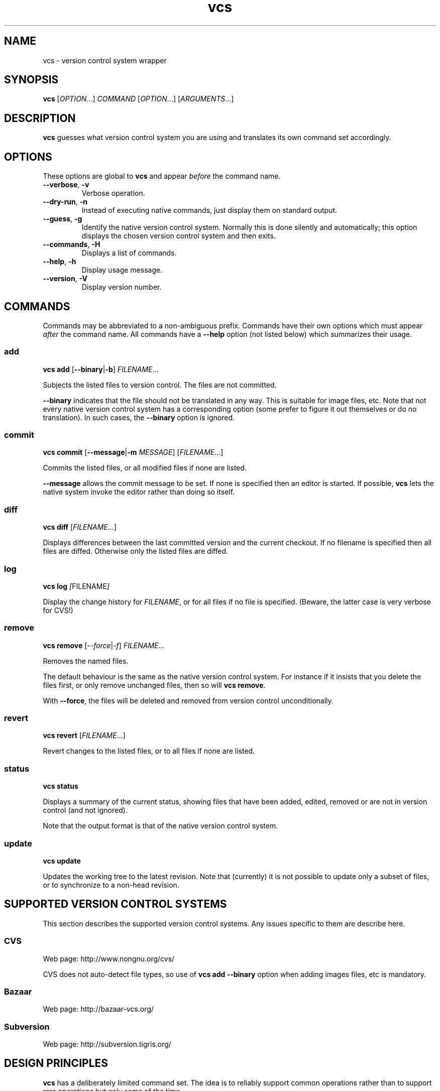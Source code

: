.TH vcs 1
.SH NAME
vcs - version control system wrapper
.SH SYNOPSIS
\fBvcs\fR [\fIOPTION\fR...] \fICOMMAND\fR [\fIOPTION\fR...] [\fIARGUMENTS\fR...]
.SH DESCRIPTION
.B vcs
guesses what version control system you are using and translates its
own command set accordingly.
.SH OPTIONS
These options are global to
.B vcs
and appear
.I before
the command name.
.TP
.B --verbose\fR, \fB-v
Verbose operation.
.TP
.B --dry-run\fR, \fB-n
Instead of executing native commands, just display them on standard output.
.TP
.B --guess\fR, \fB-g
Identify the native version control system.
Normally this is done silently and automatically; this option displays the
chosen version control system and then exits.
.TP
.B --commands\fR, \fB-H
Displays a list of commands.
.TP
.B --help\fR, \fB-h
Display usage message.
.TP
.B --version\fR, \fB-V
Display version number.
.SH COMMANDS
Commands may be abbreviated to a non-ambiguous prefix.
Commands have their own options which must appear
.I after
the command name.
All commands have a
.B --help
option (not listed below) which summarizes their usage.
.SS add
.B vcs
.B add
.RB [ --binary | -b ]
.IR FILENAME ...
.PP
Subjects the listed files to version control.
The files are not committed.
.PP
.B --binary
indicates that the file should not be translated in any way.
This is suitable for image files, etc.
Note that not every native version control system has a corresponding
option (some prefer to figure it out themselves or do no translation).
In such cases, the \fB--binary\fR option is ignored.
.SS commit
.B vcs
.B commit
.RB [ --message | -m
.IR MESSAGE ]
.RI [ FILENAME ...]
.PP
Commits the listed files, or all modified files if none are listed.
.PP
.B --message
allows the commit message to be set.
If none is specified then an editor is started.
If possible, 
.B vcs
lets the native system invoke the editor rather than doing so itself.
.SS diff
.B vcs
.B diff
.RI [ FILENAME ...]
.PP
Displays differences between the last committed version and the
current checkout.
If no filename is specified then all files are diffed.
Otherwise only the listed files are diffed.
.SS log
.B vcs
.B log
.IR [ FILENAME ]
.PP
Display the change history for \fIFILENAME\fR, or for all files if no
file is specified.
(Beware, the latter case is very verbose for CVS!)
.SS remove
.B vcs
.B remove
.RI [ --force | -f ]
.IR FILENAME ...
.PP
Removes the named files.
.PP
The default behaviour is the same as the native version control system.
For instance if it insists that you delete the files first, or only remove
unchanged files, then so will \fBvcs remove\fR.
.PP
With \fB--force\fR, the files will be deleted and removed from version
control unconditionally.
.SS revert
.B vcs
.B revert
.RI [ FILENAME ...]
.PP
Revert changes to the listed files, or to all files if none are listed.
.SS status
.B vcs
.B status
.PP
Displays a summary of the current status, showing files that have been
added, edited, removed or are not in version control (and not ignored).
.PP
Note that the output format is that of the native version control
system.
.SS update
.B vcs
.B update
.PP
Updates the working tree to the latest revision.
Note that (currently) it is not possible to update only a subset of files,
or to synchronize to a non-head revision.
.SH "SUPPORTED VERSION CONTROL SYSTEMS"
This section describes the supported version control systems.
Any issues specific to them are describe here.
.SS CVS
Web page: http://www.nongnu.org/cvs/
.PP
CVS does not auto-detect file types, so use of \fBvcs add --binary\fR
option when adding images files, etc is mandatory.
.SS Bazaar
Web page: http://bazaar-vcs.org/
.SS Subversion
Web page: http://subversion.tigris.org/
.SH "DESIGN PRINCIPLES"
.B vcs
has a deliberately limited command set.
The idea is to reliably support common operations rather than to support
rare operations but only some of the time.
.PP
.B vcs
does not attempt to translate the output of native commands to a
consistent format.
You get what the native system gives you.
.SH AUTHOR
Richard Kettlewell <rjk@greenend.org.uk>
